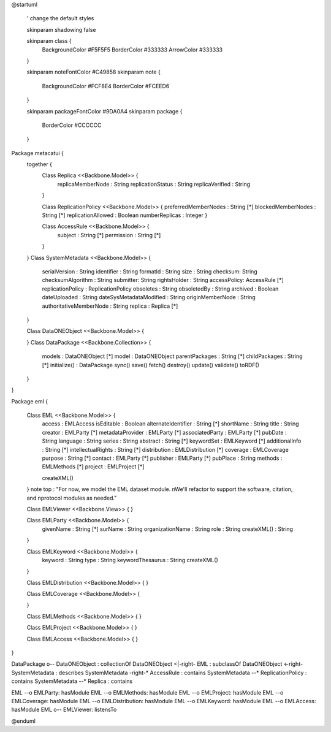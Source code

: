 @startuml

  ' change the default styles

  skinparam shadowing false

  skinparam class {
    BackgroundColor #F5F5F5
    BorderColor #333333
    ArrowColor #333333

  }

  skinparam noteFontColor #C49858
  skinparam note {
    BackgroundColor #FCF8E4
    BorderColor #FCEED6

  }

  skinparam packageFontColor #9DA0A4
  skinparam package {
    BorderColor #CCCCCC
  }

Package metacatui {
  together {
    Class Replica <<Backbone.Model>> {
      replicaMemberNode : String
      replicationStatus : String
      replicaVerified : String
    }

    Class ReplicationPolicy <<Backbone.Model>> {
    preferredMemberNodes : String [*]
    blockedMemberNodes : String [*]
    replicationAllowed : Boolean
    numberReplicas : Integer
    }

    Class AccessRule <<Backbone.Model>> {
      subject : String [*]
      permission : String [*]
    }
  }
  Class SystemMetadata <<Backbone.Model>> {
    serialVersion : String
    identifier : String
    formatId : String
    size : String
    checksum: String
    checksumAlgorithm : String
    submitter: String
    rightsHolder : String
    accessPolicy: AccessRule [*]
    replicationPolicy : ReplicationPolicy
    obsoletes : String
    obsoletedBy : String
    archived : Boolean
    dateUploaded : String
    dateSysMetadataModified : String
    originMemberNode : String
    authoritativeMemberNode : String
    replica : Replica [*]
  }

  Class DataONEObject <<Backbone.Model>> {

  }
  Class DataPackage <<Backbone.Collection>> {
    models : DataONEObject [*]
    model : DataONEObject
    parentPackages : String [*]
    childPackages : String [*]
    initialize() : DataPackage
    sync()
    save()
    fetch()
    destroy()
    update()
    validate()
    toRDF()
  }

}

Package eml {

  Class EML <<Backbone.Model>> {
    access : EMLAccess
    isEditable : Boolean
    alternateIdentifier : String [*]
    shortName : String
    title : String
    creator : EMLParty [*]
    metadataProvider : EMLParty [*]
    associatedParty  : EMLParty [*]
    pubDate : String
    language : String
    series : String
    abstract : String [*]
    keywordSet : EMLKeyword [*]
    additionalInfo : String [*]
    intellectualRights : String [*]
    distribution : EMLDistribution [*]
    coverage : EMLCoverage
    purpose : String [*]
    contact : EMLParty [*]
    publisher : EMLParty [*]
    pubPlace : String
    methods : EMLMethods [*]
    project : EMLProject [*]

    createXML()
  }
  note top : "For now, we model the EML dataset module. \nWe'll refactor to support the software, citation, and \nprotocol modules as needed."

  Class EMLViewer <<Backbone.View>> {
  }

  Class EMLParty <<Backbone.Model>> {
    givenName : String [*]
    surName : String
    organizationName : String
    role : String
    createXML() : String
  }

  Class EMLKeyword <<Backbone.Model>> {
    keyword : String
    type : String
    keywordThesaurus : String
    createXML()
  }

  Class EMLDistribution <<Backbone.Model>> {
  }

  Class EMLCoverage <<Backbone.Model>> {

  }

  Class EMLMethods <<Backbone.Model>> {
  }

  Class EMLProject <<Backbone.Model>> {
  }

  Class EMLAccess <<Backbone.Model>> {
  }
}

DataPackage o-- DataONEObject : collectionOf
DataONEObject <|-right- EML : subclassOf
DataONEObject <-right- SystemMetadata : describes
SystemMetadata -right-* AccessRule : contains
SystemMetadata --* ReplicationPolicy : contains
SystemMetadata --* Replica : contains

EML --o EMLParty: hasModule
EML --o EMLMethods: hasModule
EML --o EMLProject: hasModule
EML --o EMLCoverage: hasModule
EML --o EMLDistribution: hasModule
EML --o EMLKeyword: hasModule
EML --o EMLAccess: hasModule
EML o-- EMLViewer: listensTo

@enduml

